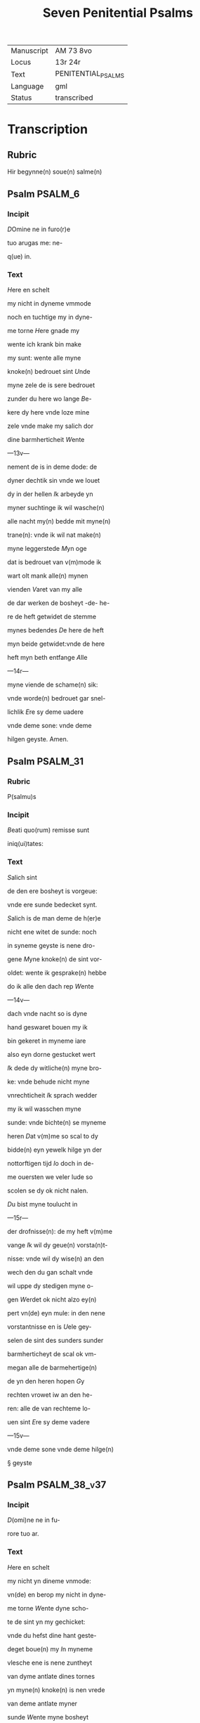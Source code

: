 #+TITLE: Seven Penitential Psalms

|------------+--------------------|
| Manuscript | AM 73 8vo          |
| Locus      | 13r 24r            |
| Text       | PENITENTIAL_PSALMS |
| Language   | gml                |
| Status     | transcribed        |
|------------+--------------------|

* Transcription
** Rubric

Hir begynne(n) soue(n) salme(n)

** Psalm                                                            :PSALM_6:
*** Incipit

[[3 red blue][D]]Omine ne in furo(r)e

tuo arugas me: ne-

q(ue) in.

*** Text
[[H]]ere en schelt

my nicht in dyneme vmmode

noch en tuchtige my in dyne-

me torne [[H]]ere gnade my

wente ich krank bin make 

my sunt: wente alle myne

knoke(n) bedrouet sint [[U]]nde

myne zele de is sere bedrouet

zunder du here wo lange [[B]]e-

kere dy here vnde loze mine

zele vnde make my salich dor

dine barmherticheit [[W]]ente

---13v---

nement de is in deme dode: de

dyner dechtik sin vnde we louet

dy in der hellen [[I]]k arbeyde yn

myner suchtinge ik wil wasche(n)

alle nacht my(n) bedde mit myne(n)

trane(n): vnde ik wil nat make(n)

myne leggerstede [[M]]yn oge

dat is bedrouet van v(m)mode ik

wart olt mank alle(n) mynen

vienden [[V]]aret van my alle

de dar werken de bosheyt -de- he-

re de heft getwidet de stemme

mynes bedendes [[D]]e here de heft

myn beide getwidet:vnde de here

heft myn beth entfange [[A]]lle

---14r---

myne viende de schame(n) sik:

vnde worde(n) bedrouet gar snel-

lichlik [[E]]re sy deme uadere

vnde deme sone: vnde deme 

hilgen geyste. Amen. 

** Psalm                                                           :PSALM_31:
*** Rubric
P(salmu)s

*** Incipit

[[B]]eati quo(rum) remisse sunt

iniq(ui)tates:

*** Text
[[S]]alich sint

de den ere bosheyt is vorgeue:

vnde ere sunde bedecket synt.

[[S]]alich is de man deme de h(er)e

nicht ene witet de sunde: noch 

in syneme geyste is nene dro-

gene [[M]]yne knoke(n) de sint vor-

oldet: wente ik gesprake(n) hebbe

do ik alle den dach rep [[W]]ente

---14v---

dach vnde nacht so is dyne 

hand geswaret bouen my ik

bin gekeret in myneme iare

also eyn dorne gestucket wert

[[I]]k dede dy witliche(n) myne bro-

ke: vnde behude nicht myne

vnrechticheit [[I]]k sprach wedder

my ik wil wasschen myne 

sunde: vnde bichte(n) se myneme

heren [[D]]at v(m)me so scal to dy

bidde(n) eyn yewelk hilge yn der

nottorftigen tijd [[I]]o doch in de-

me ouersten we veler lude so

scolen se dy ok nicht nalen.

[[D]]u bist myne toulucht in

---15r---

der drofnisse(n): de my heft v(m)me

vange [[I]]k wil dy geue(n) vorsta(n)t-

nisse: vnde wil dy wise(n) an den

wech den du gan schalt vnde

wil uppe dy stedigen myne o-

gen [[W]]erdet ok nicht alzo ey(n)

pert vn(de) eyn mule: in den nene

vorstantnisse en is [[U]]ele gey-

selen de sint des sunders sunder

barmherticheyt de scal ok vm-

megan alle de barmehertige(n)

de yn den heren hopen [[G]]y

rechten vrowet iw an den he-

ren: alle de van rechteme lo-

uen sint [[E]]re sy deme vadere

---15v---

vnde deme sone vnde deme hilge(n)

§ geyste

** Psalm                                                       :PSALM_38_v37:

*** Incipit

[[D]](omi)ne ne in fu-

rore tuo ar.

*** Text
[[H]]ere en schelt

my nicht yn dineme vnmode:

vn(de) en berop my nicht in dyne-

me torne [[W]]ente dyne scho-

te de sint yn my gechicket:

vnde du hefst dine hant geste-

deget boue(n) my [[I]]n myneme

vlesche ene is nene zuntheyt                      

van dyme antlate dines tornes

yn myne(n) knoke(n) is nen vrede

van deme antlate myner

sunde [[W]]ente myne bosheyt

de sind boue(n) my(n) houet gegan:

---16r---

vnde se sint geswaret bouen

my alzo ene sware bordene

[[M]]yne nare(n) de sint vorvult

vnde vordorue(n) van deme ant-

lade myner dumheit [[W]]ente

myne lende de sint voruullet

mit bespottinge: vn(de) in myne-

me vleysche en is nene sunt-

heit [[I]]k bin gepyneget: vnde 

alto zere geotmodiget van der

suchtinge mynes herte(n) [[H]]ere

vor dy is myne begeringe:

vn(de) my(n) suchtent dat ene is

vor dy nicht vorborge(n) [[M]]yn

herte dat is bedrouet vnde

---16v---

myne kraft de heft my vorla-

ten: vn(de) dat licht myner ogen

dat is nicht mit my [[M]]yne

vrunt vn(de) myne negesten de

stunde(n) wedder my: vnde deden

ok macht de myne zele sachte(n)

[[U]]nde my bose dink vragede(n) 

de hebbe(n) uppe ydelecheit gespra-

ken: vn(de) dachten alle den gan-                 

czen dach drogene [[S]]e ik was                     

eyn doue de nicht en horde: vn(de)

de an syneme mu(n)de heft nene

sprake [[W]]ente ik hopede in

dy my(n) got here du scolt my 

twide(n): vnde also sik myne 

---17r---

viende bewegede(n). Se spreken                   

grote dink uppe my vn(de) hebbe(n)

gesprake(n) ydelicheit: vn(de) dach-

ten den ganczen dach droge-

ne [[W]]ente ik bin bereyde in

der geysele(n): vnde myne rode                  

de is yu(m)mer an dyme angesich-

te [[W]]ente ik wil kundigen

myne bosheit: vnde wil denke(n)

uppe myne sunde [[M]]yne vie(n)de 

de leuet vn(de) sint gestedeget bo-

uen my: de my bosliken hate(n)

[[D]]e dar bose ding geue(n) v(m)me

de gude(n) de achter spreken my:

wente ik volgede der gude [[U]]or-

---17v---

lat my ok nicht here my(n) got:

ene vare ok nicht van my.

[[H]]ere got mynes heyles denc-

ke an myne hulpe [[E]]re sy

deme uadere vnde deme sone 

vn(de) deme hilgen geyste. Ame(n).           

** Psalm                                                       :PSALM_51_v50:
*** Incipit
[[M]]Jser(er)e mei d(eu)s:

*** Text
[[G]]ot vor-

barme dy ouer my: na

dyner grote(n) barmherticheit.

[[U]]nde na ma(n)nichuoldicheit

dyner gnade: vnde delge my-

ne bosheit. [[U]]ortmer so was-

sche myne bosheyt: vnde rene-

ge my oc va(n) mynen sunden                 

[[W]]ente ik bekerme myne bos-

---18r---

heyt: vnde sunde de is yu(m)mer

tegen my [[I]]k hebbe dy allene

gesundeget vnde hebbe ouele

tegen dy gedan: dat du war-

dest gerichtet in dyne(n) reden

vn(de) vorwinnest wen du ok

werst richtende [[W]]ente ich 

bin entfange(n) in bosheyden:

vn(de) myne moder de entfink

my in den sunde(n) [[W]]ente du

hefst leff gehad de warheit:

vnde du heft my geopenbaret

de vnwysen vnde de vorbor-

gene dink dyner wisheit [[H]]e-

re besprenge my mit deme 

---18v---

ysopo: vnde ik warde gereyne-

get bouen den sne [[D]]u geuest

myneme horende vroude: vn(de)

de otmodigen bene de scolen

sik vrouwen [[K]]ere dyn ant-

lat van myne(n) sunde(n): vnde del-

ge myne bosheit [[G]]ot scheppe

an my eyn reyne herte: vnde

vornye yn myneme yngewe-

de eyne(n) rechte(n) geist [[U]]nde en

werp my nicht va(n) dyme ant-

lade: vnde nym my nicht dy-

nen hilgen geist [[G]]if my

wedder dynes heiles vroude:

vnde bestedege my mit dyme

---19r---

ersten geyste [[I]]k wil den bosen

dyne(n) wech leren: vn(de) de argen

de scholet to dy gekeret werde(n).              

[[H]]ere lose my van den zunde(n)

got mynes heyles: vnde myne 

tunge de scal dyne rechticheit

hoghen [[H]]ere du scalt myne

lippen up doen: vnde my(n) mu(n)t

de scal din loff kundigen.

[[H]]ere ofte du dat offer wol-

dest hebbe(n) gehad: ik hadde id

dy degelicken gegeue(n) [[E]]yn

bedrouede geist de is gode ey(n)

offer vorsma nicht eyn eyn ruwich

vn(de) eyn otmodich herte [[D]]oe

---19v---

gutlichen syon in deme guden 

willen: dat iherusalemes mu-

re gebuwet warde [[D]]anne

so scalt du aname(n) dat offer der

gerechticheit vnde der gnade:

zo scolen se de kaluere leggen

uppe dyn altar [[E]]re sy deme

vade(r) vn(de) deme sone: vn(de) de(me) h(ilgen) g(eist)

** Psalm                                                     :PSALM_101_v100:
*** Incipit
[[D]]Omine exaudi or(ati)o(ne)m

mea(m)

*** Text
[[H]]ere twide myn

beth: vn(de) my(n) ropent dat kome

to dy [[E]]n kere din antlat nicht

van my: yn welkeme dage

ik dy an rope twide my snelli-

ken [[W]]ente myne dage de sint

---20r---

vorswunde(n) alzo eyn rok: vnde

vordoruet alzo grene [[I]]k bin ge-

slagen alzo howe: vnde ik heb-

be vorgeten my(n) brot to etende

[[U]]an der ste(m)men myner such-

tunge: so hangede myn munt

to myneme vleyssche [[I]]k bin

geworde(n) like deme pellicano: 

vnde ik bin geworden alzo ey(n)

nacht raue(n) yn deme bure [[I]]k 

wakede vnde bin tam geworde(n)

also ey(n) sperlink in deme dacke

[[A]]lle dage so vorewte(n) my ok

myne viende: vnde sworen 

yege my [[W]]ente ik at de as-

---20v---

schen also brot: vnde mengede

myne(n) drank mit wenende

[[U]]an deme angesichte des tor-

nes: vn(de) dynes vnmodes tokno

sedestu my [[M]]yne dage de nege-

den sik also ey(n) scheme: vnde ik

dorrede also ey(n) howe [[M]]en du

here du blifst ewichliken: vnde

dyne dechtnisse van slechten

to slechte [[D]]u en werst vpstan

to vorbarmende ouer syon:

wente de tijt is gekome(n) [[W]]ente

dyne(n) knechte(n) der behageden ere

steyne: vnde ze wille(n) sik vor-

barme(n) ouer de erde(n) [[U]]nde de

---21r---

slechte de scolle(n) entvruchten de(n)

here(n): unde syne(n) name(n) wente 

de here de heft syon gebuwet 

alzo id werd gezen yn syner 

ere [[H]]e sach an dat bet der ot-

modigen: vnde forsmade ere

bet nicht [[D]]esse dink de ward-

den geschreue(n) yn deme andere(n)

slechte: vnde dat volk dat scal

louen den here(n) dat noch scall

geschape(n) warde(n) [[W]]ente de h(er)e 

sach an syner hilgen hogen

van deme he(m)mele yn de erde:

dat he horde dat suchte(n)t der va(n)

genen [[D]]at se kundigen to

---21v---

to syon des here(n) name(n): vnde syn 

loff in i(e)r(usa)l(e)m [[D]]o dat dat volk

to samende yn eyn quam: vnde

de koni(n)ge de denede deme heren

[[H]]e antworde eme in deme

wege syner dogende: vnde kun-

digede my de cleynheit myner

dage in slechte(n) to slecthen dyner

yare [[H]]ere du hefst de erde va(n)

anbegynne gestedeget: vnde

de he(m)ele dat sint werke diner

hande [[S]]e scole(n) vorgaen vnde

du bliuest ewiclicke(n): vnde se

vorolde(n) alzo ey(n) cleyt [[U]]nde du

wandest se alzo ene dekene: vn(de)

---22r---

dyne yar de en breke(n) nicht af.

[[D]]e kind(er)e diner knechte de

scolen wane(n) vnde ere zaed: dat

en scal ok ewicliche(n) warde ge-

richtet [[E]]re sy deme vad(er)e vn(de)

deme sone: vn(de) deme h(ilgene) g(eist)

** Psalm                                                     :PSALM_130_v129:
*** Incipit
[[D]]e profundis clamaui

ad te.

*** Text
[[H]]ere ik rep to dy

van der dupe: here twide myne

stempne mynes bedendes.

[[H]]ere oft du behandelst de bos-

heit: here we mach dat lide.

[[W]]ente by dy is gnedicheit:

vnde dogede dy dor dyne ee.

[[M]]yne sele de dogede in syneme

---22v---

worde: myne zele de hopede in

den heren [[red][U]]an der metten tijt

vro wente bet in de nacht: so

scal israhel hopen yn den here(n)

[[blue][W]]ente by eme is barmherti-

keyt vnde vullenlosinge de is 

by eme: vn(de) he wil losin isr(ahe)l

van alle syner bosheyt [[red][E]]re

sy deme vad(er)e vn(de) deme so(ne) vn(de)

** Psalm                                                     :PSALM_143_v142:
*** Incipit
[[2 blue][D]]omine exaudi or(ati)onem 

mea(m) aurib(us) p(er)

*** Text
[[2 red][H]]ere twi-

de my(n) bet vnde vornym mit

den oren myne bene in diner 

warheit: twide my in diner

rechticheit [[blue][U]]nde ene ga nicht

---23r---

yn dat gerichte mit dyme 

knechte: wente ey(n) yewelk le-

uendich de ene wert nicht recht

yn dyme angesichte [[red][W]]ente

de vient de heft voruolget my-

ne zele: vnde nedderde my(n) leue(n)t

yn der erde [[blue][H]]e sette my in de 

dusternisse also de dode der werl-

de vn(de) my(n) geyst de is berouet:

vnde my(n) herte dat is yn my

besorget [[red][I]]k was dechtik der

olden dage: ik dachte yn der wer-

ke dyner hande [[blue][I]]k reckede wt

myne hande to dy: vnde myne 

zele de is alzo de erde ane water

---23v---

[[red][H]]ere twide my snellike(n): wen-

te my(n) geyst afbreket [[blue][E]]n kere

dyn atlat nicht van my: ik

warde like den de yn dat stricke

vallet [[red][D]]oe my vro horende

dyne barmherticheyt: wente

ik hopede yn dy [[blue][M]]ake my ku(n)-

dik den wetch dar ik Jnne wan-

dere: wente myne sele hebbe ik

to dy vorhanen [[red][H]]ere lose my

van myne(n) viende ik vlee to dy

lere my dyne(n) wille(n) doen: we(n)te 

du myn got bist [[blue][D]]yn gude

geyst leyde my in dat rechte la(n)d):

here dar dyne(n) name(n) so scaltu

---24r---

leue(n)dich make(n) my in dyner 

rechticheit [[red][L]]eyde myne sele va(n)

der drofnissen: vnde vorstore my-

ne viende in dyner barmherti-

cheit [[blue][U]]nde du wult alle de vor-

lozen de myne zele bedrouwen:

wente ik bin dyn knecht [[red][E]]re

sy deme vad(er)e vn(de) deme sone vn(de)

deme hilge(n) geyste. Amen.

** Litany

[[blue 2][K]]yrieleyson. [[red][X]](rist)eleyson.

[[blue][H]]ere ih(es)u (christ)e: vorlose

vns [[red][U]]ader van he(m)mele: vor-

barme dy ouer vns [[blue][S]]one ey(n)

loser der werlde(n): vorbarme dy

ouer vns [[red][H]]ilge geyst vnd(e) ey(n)

---24v---

got. vorbarme dy ouer vns

[[blue][H]]ilge dreualdicheit. vorbar-

me dy ouer vns [[red][H]]ilge ma(r)ia.

bidde vor vns [[blue][H]]ilge teleri(n)ne.

bidde vor vns [[red][H]]ilge iuncvro-

we aller iuncvrouwe(n). bidde v(or)

[[blue 3][S]](an)c(t)e michael. ~ bid

[S](an)c(t)e gab(ri)el. ~ bid

[S](an)c(t)e raphael ~ bid
[[red][
A]]lle hilge(n) engele vn(de) erze-

engele. biddet vor vns.

[[blue][A]]lle gy leuen geyste der he(m)-

mele kore. biddet vor vns.

[[red 2][S]](an)c(t)e ioh(ann)es baptista. ~ bid

[S](an)c(t)e ioseph. ~ bid

---25r---

[[blue][S]](an)c(t)e ioachim. ~ bid.

[[red][A]]lle gy leuen hilgen patriar-

chen vnde propheten. biddet vor.

[[blue][G]]y leuen hilgen vire vnde

twintigh olde veders. biddet v(or)

[[red 2][S]](an)c(t)e peter. b(id) [[blue][S]](an)c(t)e pauel. b(id)

[S](an)c(t)e andreues. ~ b(id) v(or)

[[blue 4][S]](an)c(t)e iacob ~ b(id) v(or) v(ns)

[S](an)c(t)e iohannes. ~ b(id) v(or) v(ns)

[S](an)c(t)e thomas. ~ b(id) v(or) v(ns)

[S](an)c(t)e philippe. ~b(id) v(or) v(ns)

[[red 4][S]](an)c(t)e iacob ~ b(id) v(or)

[S](an)c(t)e bartholomeus. b(id) v(or)

[S](an)c(t)e symon. ~ b(id) v(or) v(ns)

---25v---

[[blue 5][S]](an)c(t)e thadeus. ~ bidde vor v(ns)

[S](an)c(t)e mathis. ~ b(id) vor v(n)s

[S](an)c(t)e marcus. ~ b(id) v(or) v(n)s

[S](an)c(t)e lucas. ~ b(id) v(or) v(ns)

[S](an)c(t)e barnabas. ~ b(id) v(or) v(ns)

[[red][A]]lle gy leue(n) apostelen vnde

ewangelisten. biddet vor vns

[[blue][A]]lle gy leue(n) hilge(n) iungere

godes. biddet vor vns.

[[red][A]]lle gy leue(n) vnschuldege

kindere. biddet vor vns.

[[blue 4][S]](an)c(t)e stephan. ~ b(id) v(or) v(ns)

[S](an)c(t)e line. ~ b(id) v(or) v(ns)

[S](an)c(t)e clete. ~ b(id) v(or) v(ns)

[S](an)c(t)e clemens. ~ b(id) v(or) v(ns)

---26r---

[[blue 4][S]](an)c(t)e corneli. ~ b(id) v(or) v(ns)

[S](an)c(t)e cipriane. ~ b(id) v(or) v(ns)

[S](an)c(t)e fabiane. ~ b(id) v(or) v(ns)

[S](an)c(t)e sebastiane. ~ b(id) v(or) v(ns)

[[red 4][S]](an)c(t)e laurencius. ~ b(id) v(or) v(ns)

[S](an)c(t)e vincencius. ~ b(id) v(or) v(ns)

[S](an)c(t)e kanut koni(n)g. b(id) v(or)

[S](an)c(t)e kanut hertaghe. b(id)

[[blue 4][S]](an)c(t)e oleff. ~ bid vor v(n)s

[S](an)c(t)e erik. ~ bid vor v(n)s

[S](an)c(t)e eskil. ~ b(id) ~ v(or) ~ v(n)s

[S](an)c(t)e henrich. b(id) v(or) ~ v(n)s

[[red 3][S]](an)c(t)e botelf. ~ b(id) v(or) ~ v(n)s

[S](an)c(t)e kalixtus. ~ b(id) v(or) ~

[S](an)c(t)e valerian. ~ b(id) v(or) v(n)s

---26v---

[[blue][S]](an)c(t)e vale(n)tin. ~ bid vor v(n)s

[[red][S]](an)c(t)e vital. ~ bid v(or) v(ns)

[[blue][S]](an)c(t)e vit. ~ b(id) v(or)

[[red][S]](an)c(t)e modest. b(id) v(or) v(n)s

[[blue][S]](an)c(t)e theodor(a) b(id) v(or)

[[red][S]](an)c(t)e lambrecht. b(id) v(or)

[[blue][S]](an)c(t)e blasius. ~ b(id) v(or)

[[red][S]](an)c(t)e cristoffer. ~ b(id) v(or)

[[blue 4][S]](an)c(t)e georgen. ~ b(id) v(or)

[S](an)c(t)e peter merteler. b(id) v(or)

[S](an)c(t)e iohannes. ~ b(id) v(or)

[S](an)c(t)e pauel. ~ b(id) v(or)

[[red 3][S]](an)c(t)e thomas. ~ b(id) v(or)

[S](an)c(t)e magnus. ~ b(id) v(or)

[S](an)c(t)e mariinus. ~ b(id) v(or)

---27r---

[[blue 3][S]](an)c(t)e albanus. ~ bid v(or)

[S](an)c(t)e peter. ~ b(id) v(or)

[S](an)c(t)e lucius. ~ b(id) v(or)

[[red 3][S]](an)c(t)e marcellus. ~ b(id) v(or)

[S](an)c(t)e iulian. ~ b(id) v(or)

[[blue 3][S]](an)c(t)e victor. ~ b(id) v(or)

[S](an)c(t)e longinus. b(id) v(or)

[S](an)c(t)e dyonisius. met dyner

selskapp. bid vor vns. ~

[[red 3][S]](an)c(t)e gereon met dyner selskap.

[S](an)c(t)e ypolite met diner ⸌hilger⸍ selsk[ap]

[S](an)c(t)e eustachius met diner hilger

selskap. bid vor v(n)s. ~

[[blue][S]](an)c(t)e cirlatus mit dyner hil-

---27v---

ger selskab. bid vor v(n)s.

[[red][G]]y teyndusent hilge(n) riddere

vnde mertelere. biddet vor v(n)s.

[[blue][A]]lle gy hilge(n) mertlere. b(iddet).

[[red][S]](an)c(t)e anscha(n)ius. ~ b(id) v(or) v(ns)

[[blue][S]](an)c(t)e siluester. ~

[[red][S]](an)c(t)e leo. b(id) v(or) [[red][S]](an)c(t)e grego(r)ius. b(id)

[[blue][S]](an)c(t)e hylarius. ~ b(id) v(or)

[[red][S]](an)c(t)e martinus. ~ b(id) v(or)

[[blue][S]](an)c(t)e nicolaus. ~ b(id) v(or)

[[red][S]](an)c(t)e Ambrosius. ~ b(id) v(or)

[[blue][S]](an)c(t)e Augustinus. ~ b(id) v(or)

[[red][S]](an)c(t)e ieronimus. ~ b(id) v(or)

[[blue][S]](an)c(t)e benedictus. ~ b(id) v(or)

[[red][S]](an)c(t)e dominicus. ~ b(id) v(or)

---28r---

[[blue 4][S]](an)c(t)e franciscus. ~ b(id) v(or)

[S](an)c(t)e bernard(us). ~ b(id) v(or)

[S](an)c(t)e Antonius. ~ b(id) v(or)

[S](an)c(t)e lodewicus. ~ b(id) v(or)

[[red 4][S]](an)c(t)e Jost. ~ b(id) v(or)

[S](an)c(t)e leonardus. ~ b(id) v(or)

[S](an)c(t)e egidius. ~ b(id) v(or)

[S](an)c(t)e bructius. ~ b(id) v(or)

[[blue 4][S]](an)c(t)e seuere. ~ b(id) v(or)

[S](an)c(t)e seuerin. ~ b(id) v(or)

[S](an)c(t)e wilhelm. ~ b(id)

[S](an)c(t)e sigfridus. ~ b(id) v(or)

[[red 3][S]](an)c(t)e Alexius. ~ b(id) v(or)

[S](an)c(t)e wilhadus. ~ b(id) v(or)

[S](an)c(t)e maurus. ~ b(id) v(or) v(n)s

---28v---

[[blue][S]](an)c(t)e eusebius. ~ b(id) v(or)

[[red][A]]lle ghy hilge(n) bichtegere. bidd(et)

[[blue][A]]lle gy hilge(n) moneke vnde

heremiten. biddet vor v(n)s.

[[red][A]]lle gy hilge(n) prestere vnde

leuiten. biddet vor v(n)s.

[[blue][S]](an)c(t)a anna mit dyner hilge(n)

dochtere(n). bidde vor

[[blue 7][S]](an)c(t)a birgitte. ~ b(id)

[S](an)c(t)a katherina. ~ b(id)

[S](an)c(t)a agnete. ~ b(id)

[S](an)c(t)a constancia. ~ b(id)

[S](an)c(t)a emerenciana. ~ b(id)

[S](an)c(t)a elyzab(et). ~ b(id)

[S](an)c(t)a ma(r)ia magdale(na) b(id)

---29r---

[[red][S]](an)c(t)a martha. ~ b(id)

[[blue][S]](an)c(t)a helena. ~ b(id)

[[red][S]](an)c(t)a gertrud. ~ b(id)

[[blue][S]](an)c(t)a egipciata. ~ b(id)

[[red][S]](an)c(t)a agatha. ~ b(id)

[[blue][S]](an)c(t)a appollonia. ~ b(id)

[[red][S]](an)c(t)a cecilia. ~ b(id)

[[blue][S]](an)c(t)a marga(r)etha. ~ b(id)

[[red][S]](an)c(t)a lucia. ~ b(id)

[[blue][S]](an)c(t)a cristine. ~ b(id)

[[red][S]](an)c(t)a iuliana. ~ b(id)

[[blue][S]](an)c(t)a susanna. ~ b(id)

[[red][S]](an)c(t)a ely[z]ab(et). ~ b(id)

[[blue][S]](an)c(t)a walburgis. ~ b(id)

[[red][S]](an)c(t)a felicitas. ~ b(id)

---29v---

[[blue][S]](an)c(t)a petronilla. ~ b(id) v(or)

[[red][S]](an)c(t)a dorothea. ~ b(id) v(or)

[[blue][S]](an)c(t)a barbara. ~ b(id) v(or)

[[red][S]](an)c(t)a eufrosina. ~ b(id) v(or)

[[blue][S]](an)c(t)a florencia. ~ b(id) v(or)

[[red][S]](an)c(t)a eufemia. ~ b(id) v(or)

[[blue][S]](an)c(t)a rosa. ~ b(id) v(or)

[[red][S]](an)c(t)a clara. ~ b(id) v(or)

[[blue][S]](an)c(t)a scolastica. ~ b(id) v(or)

[[red][S]](an)c(t)a pote(n)ciana. ~ b(id) v(or)

[[blue][S]](an)c(t)a prisca. ~ b(id) v(or)

[[red][S]](an)c(t)a brigida. ~ b(id) v(or)

[[blue][S]](an)c(t)a poncia. ~ b(id) v(or)

[[red][S]](an)c(t)a cecia. ~ b(id) v(or)

[[blue][S]](an)c(t)a sapencia. ~ b(id) v(or)

---30r---

[[red 5][S]](an)c(t)a fides. ~ b(id) v(or)

[S](an)c(t)a spes. ~ b(id) v(or)

[S](an)c(t)e caritas. ~ b(id) v(or)

[S] castitas. ~ b(id) v(or)

[S](an)c(t)a simphorosa met dine(n)

souen dochteren. bid. v(or) v(ns).

[[blue][G]]y elfe dusent hilgen iu(n)c-

urowen. biddet vor vns

[[red][A]]lle hilghen iuncurowen 

vnde wedewen. biddet vor v(ns).

[[blue][A]]lle gy leuen hilge(n). bidd(et) v(or).

[[red][W]]es vns ghedich vn(de) schone

vnser leue here. [[blue][W]]es vns

gnedich vn(de) twide vns here.

[[red][U]]an alleme quade. lose vns

---30v---

here [[blue][U]]an allen sunde(n). lose

vns leue here [[red][U]]an dyneme 

torne. lose vns le(ue) h(er)e [[blue][U]]an

deme snellen gayen dode. lose v(n)s.

[[red][U]]an der anlage des viendes.

lose vns here [[blue][V]]an torne vn(de)

van hate vn(de) van alleme qua-

den willen. lose vns h(er)e [[red][U]]an

der ewigen vordomnisse. lose

vns h(er)e [[blue][U]]an der bosen suken.

lose vns h(er)e [[red][U]]an der anvech-

tinge der bosen geyste. lose v(n)s h(ere).

[[blue][V]]an vleschliker begeringe.

lo(se) v(ns) h(ere). [[red][V]]an deme geyste der

vnkuscheit. lo(se). [[blue][U]]an begerin-

---31r---

ge ⸠yt⸡ ydeler ere. lo(se) vns here.

[[red][U]]an aller vntenicheit des ge-

mothes vn(de) des lichames. lose

vns h(er)e. [[blue][V]]an vnreyne(n) vnde

snoden dancke(n). lose v(ns). [[red][V]]an

der blindecheit des herten. lose v(ns).

[[blue][U]]mme dyner tokumpst vn(de) 

diner bort willen. lo(se) v(ns) here.

[[red][U]]mme dyner besindinge

willen. lose v(ns). [[blue][V]]mme dyner

dope vn(de) vmme dyner vasten

willen. lose v(ns). [[red][V]]mme dynes

cruces vnde dyner marter.

lose v(ns). [[blue][U]]mme dynes liden-

des vnde dynes dodes willen.

---31v---

lose vns h(er)e [[red][U]]mme dynes do-

des vnde dyner hilghen graft

willen. lose vns h(er)e [[blue][V]]mme

dyner hilghe(n) upstandingen

wille(n) vnde he(m)meluart. lose v(ns).

[[red][V]]mme der tokumpst wille(n)

des hilghe(n) geystes. lose vns h(ere).

[[blue][I]]n deme daghe des gerichtes.

lose vns h(er)e [[red][I]]n der stunde vnses

dodes. kum vns to hulpe leue

h(er)e [[blue][W]]y sundere. bidde(n) dy hore

vns [[red][D]]at du vns vrede vn(de)

eyndrechticheit geuest. des bid-

de wy dy hore vns [[blue][D]]at du

vns wilt gheue(n) ruwe des her-

---32r---

tes vor de sunde vnde den borne

der trane. des bidde wy dy twide

vns leue h(er)e [[red][D]]at dyne barm-

herticheit vn(de) dyne mildheyt

vns beware. des bidde wy dy

hore vns leue h(er)e [[blue][D]]at du vns

geuest tijt der bote vn(de) beteri(n)ge.

des bidde wy dy hore vns leue

h(er)e [[red][D]]at du wilt vns an seen

met dyne(n) ogen der barmherti-

cheyt. des bidde wy dy hore vns

leue here [[blue][D]]at du vns gheuest

ey(n) otmodich vnde ruwelich her-

te. des bidde wy dy hore vns

leue h(er)e [[red][D]]at du vns gheuest

---32v---

vorlatinge alle vnser sunder. des

bidde wy dy hore vns leue here

[[blue][D]]at du vnser dancke(n) to rech-

ter penite(n)cien vn(de) to hy(m)melsche(n)

begheringe up richtest. des bid-

de wy d(y) h(ore) v(ns) h(ere). [[red][D]]at du vns

de gnade des hilghen geystes i(n)

vnsen herten getest. des bidde.

[[blue][D]]at du vns wilt voren to 

deme gelouete dyner ere. des

biddewy dy. [[red][D]]at du vns ghe-

uest stedicheit to bliuende in

vnsen gude werken. des bidde

wy dy twide vns leue here.

[[blue][D]]at du vnse sammelinge

---33r---

in dyme hilghen dynste vn(de)

vorchte sterkest. des bidde wy

dy hore vns leue here [[red][D]]at 

du vns an dusseme hilghen

denste sterkest vnde bewarest.

des bidde wy dy ho(re) v(ns) h(ere). [[blue][D]]at

du vnse stede vnde alle de dar-

inne wonet wilt twiste(n) vn(de)

beware(n). des bidde wy dy h(ore) v(ns).

[[red][D]]at du de hilghe(n) kerke wilt

regire(n) vn(de) beware(n). des bidde

wy dy h(ore) v(ns) h(er)e [[blue][D]]at du den

hilghen pawest vn(de) alle an-

dre der hilghe(n) kerke(n) skicku(n)ge

in dyner hilghe(n) ordeni(n)ge wilt

---33v---

beware(n). des bidde wy dy hore

vns leue here [[red][D]]at du de bisco-

pe vn(de) abbate vn(de) alle andre

samelinge de ene beuolen

sint in dyme hilghe(n) denste

sterkest vn(de) bewarest. des bid-

de wy dy hore vns leue here.

[[blue][D]]at du de cristene koninge

vn(de) forste(n) vorlenest vrede vn(de)

endrechticheit vnde segheuech-

tunge. des bidde wy h(ore) v(ns) h(er)e.

[[red][D]]at du wilt beware(n) alle

cristene lude de du myt dyne(n)

hilgen blode hefst erloset. des

bidde wy dy h(ore) v(n)s le(ue) h(er)e [[blue][D]]at

---34r---

du de viende der hilghe(n) kerken 

wilt otmodighe(n) vnde bekere(n).

des bidde wy dy ho(re) v(ns) le(ue) here

[[red][D]]at du alle(n) den de vns hebbe(n)

gut ghedan wilt gheue(n) dat

ewige leue(n)t. des bidde wy dy ho(re)

v(ns) le(ue) h(ere). [[blue][D]]at du wilt an seen

vnde uprichte(n) den armut der

arme(n) vn(de) dat wenent der ghe-

vange(n). des bidde w(y) d(y) ho(re) v(ns) h(er)e.

[[red][D]]at du den wech dyner dener

wilt skicke(n) in dyme heyle vn(de)

salicheit. des bid(de) wy di ho(r)e v(ns)

le(ue) h(ere). [[blue][D]]at du vns de vrucht

der erden bewarest vn(de) gheuest.

---34v---

des bidde wy di hore vns here

[[red][D]]at du vns vnde vnsen vie(n)-

den wilt geue(n) ware leue. des 

bidde wy di hore v(n)s h(er)e [[blue][D]]at du

de bystergan wil voren to de-

me wege der warheyt. des bid-

de wy di ho(re) v(ns) h(er)e [[red][D]]at du vn-

se sele vnde vnser oldere(n) selen

wilt losen van der ewigen vor-

domnissen. des bid(de) wy di ho(r)e 

v(ns) h(er)e [[blue][D]]at du dy ouer vns ar-

men wilt erbarme(n). des bidde

wy di hore v(n)s h(er)e [[red][D]]at du alle

loui(n)ge leuenden vnde doden

wilt gheue(n) de ewighe rowe i(n)

---35r---

deme ertrike des ewige(n) leuen-

des. des bidde wy di hore v(n)s h(er)e

[[blue][D]]at du vns twide(n) wilt. des

bidde wy di hore vns leue here

[[red][S]]one godes wy bidde(n) dy twide

vns [[blue][L]]am godes de du wech

nymst de sunde der werlden.

schone vnser leue h(er)e [[red][L]]am go-

des de du dreghest de werlde sun-

de. gif vns dyne(n) vreden [[blue][C]]riste

hore vns. Kyrieleyson. (Christ)el(eyson).

[[red][P]](ate)r n(oste)r. Et ne now. S(ed) libe(r)a 

[[blue][W]]y hebben gesundiget met

vnsen oldere(n): vndehebbe(n) sno-

delichen vnde vnrechtlike(n) gedan.

---35v---

[[red][H]]ere nicht na vnsen sunden

do vns ok nicht na vnser bos-

heit ghef vns [[blue][H]]ere gheden-

ke nicht vnser olden bosheit

drade v(m)me vangen vns dyne

barmherticheit wente wy si(n)t

make alto arm [[blue][H]]elp vns

got vnse heil vnde vormid-

delst der eren dynes name lose

vns here vn(de) wez gnedich vnse(n)

sunde(n) dor dyne(n) name(n) [[blue][H]]ere

erhore my(n) beth. vnde myn

ropent kome to dy.

*** Collect
**** Rubric
Coll(e)c(t)a

**** Text
[[red 2][S]]chone here schone vnser

sunde vnde wente war-

---36r---

v(m)me den misdedere(n) wert ghege-

uen steyde pyne ane vnderlat

wy bidde(n) dy ghef vns alse wat

wy hebben vordynet to deme

ewighe(n) vnuorghentlichen do-

de dat id gha to dyner milden

hulpe vnde strafinge. vn(de) wy

vorchten dat de plage vp valle

de wy vordenet hebbe(n) vor de

sunde wy vulen dat se uphore

vormiddelst dyne barmhertic-

cheit. Ame(n)

**** Text
[[2 blue][W]]y bidden

dy leue here dyne mild-

heit uplose dyne bande alle

vnser sunde vormiddelst deme

---36v---

bede der allerhilgheste(n) vn(de) erw(er)-

degheste(n) iuncvrowen marie(n) 

godes telery(n)nen met allen dy-

nen leuen hilghen vor den

pawest vn(de) alle der hilghe(n) kerke(n)

staet. vn(de) vnsen biscop met alle(n)

de eme beuolen sint. vnsen ko-

ning vn(de) alle de vnder eme si(n)t

vn(de) vns dyne vnw(er)dighe(n) dy-

nere. vn(de) vnse stede in aller hil-

licheit vnde ordeni(n)nge bewa-

rest. ok alle vnse vroude vn-

se denere edder vnse negheste(n)

vnde de vns in vnseme bede

synt beuole(n). vnde ok reyneghe

---37r---

alle cristene lude van den vndo-

ghede(n) vnde ghef en doghet vn(de)

ghef vns vrede vn(de) heil vnde

dryue va(n) vns de viende beyde

seende vn(de) vnsuntlich. iaghe va(n)

vns de vleschliche begheringe

ghef vns heylsam lucht vn(de)

vorlene vns de vrucht der erde(n)

de vnloweliche vnde vorkere de

bekere to der bekantnisse dines

names. Strafe de dar errende

sint. Ghif vnse(n) viende(n) vn(de) vru(n)-

de(n) vndevns sulue(n) ware leue.

den pelegrymen ghef weder to

komen in ere land. ghef suntheit

---37v---

den crancken. den de in deme wa-

tere sint ghef en den uuer des

heiles. Vnde alle(n) leueghe(n) vnde

dode(n) ghef en in deme leuendighe(n)

ertrike dat ewige leuent vnde

rowe. Amen.

**** Text
[[red 2][A]]lweldige 

ewighe got ey(n) buwer vnde

eyn huder der ouerste stath i(he)r(usa)l(e)m

buwe vn(de) beware vnse stede met

alle(n) den de dar ynne wonet. vp

dat dar ynne sy de wonunghe

der sachtmodicheit vn(de) des vredes.

Amen.
